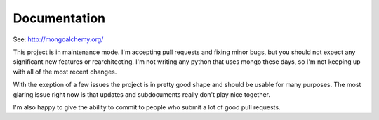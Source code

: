 

Documentation
======================

See: http://mongoalchemy.org/

This project is in maintenance mode. I'm accepting pull requests and fixing minor bugs, but you should not expect any significant new features or rearchitecting. I'm not writing any python that uses mongo these days, so I'm not keeping up with all of the most recent changes.

With the exeption of a few issues the project is in pretty good shape and should be usable for many purposes. The most glaring issue right now is that updates and subdocuments really don't play nice together.

I'm also happy to give the ability to commit to people who submit a lot of good pull requests.

